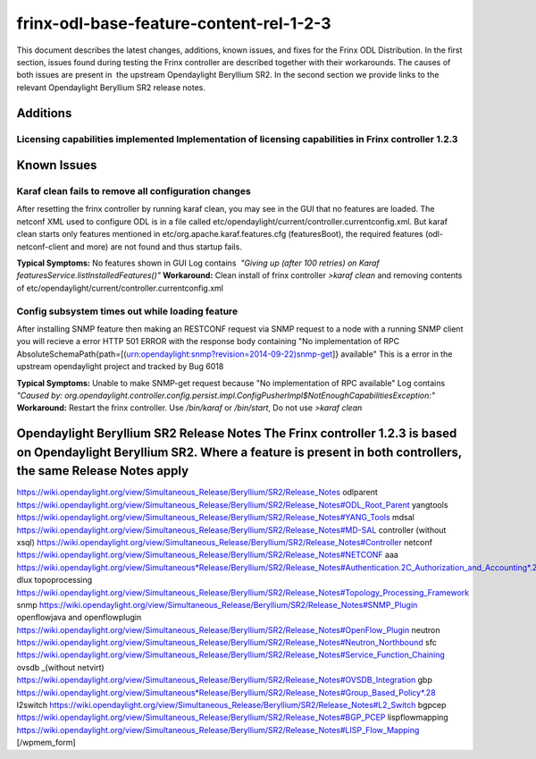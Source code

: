 
frinx-odl-base-feature-content-rel-1-2-3
========================================

This document describes the latest changes, additions, known issues, and fixes for the Frinx ODL Distribution. In the first section, issues found during testing the Frinx controller are described together with their workarounds. The causes of both issues are present in  the upstream Opendaylight Beryllium SR2. In the second section we provide links to the relevant Opendaylight Beryllium SR2 release notes. 

Additions
---------

Licensing capabilities implemented Implementation of licensing capabilities in Frinx controller 1.2.3
~~~~~~~~~~~~~~~~~~~~~~~~~~~~~~~~~~~~~~~~~~~~~~~~~~~~~~~~~~~~~~~~~~~~~~~~~~~~~~~~~~~~~~~~~~~~~~~~~~~~~

Known Issues
------------

Karaf clean fails to remove all configuration changes
~~~~~~~~~~~~~~~~~~~~~~~~~~~~~~~~~~~~~~~~~~~~~~~~~~~~~

After resetting the frinx controller by running karaf clean, you may see in the GUI that no features are loaded. The netconf XML used to configure ODL is in a file called etc/opendaylight/current/controller.currentconfig.xml. But karaf clean starts only features mentioned in etc/org.apache.karaf.features.cfg (featuresBoot), the required features (odl-netconf-client and more) are not found and thus startup fails. 

**Typical Symptoms:** No features shown in GUI Log contains  *"Giving up (after 100 retries) on Karaf featuresService.listInstalledFeatures()"* **Workaround:** Clean install of frinx controller *>karaf clean* and removing contents of etc/opendaylight/current/controller.currentconfig.xml 

Config subsystem times out while loading feature
~~~~~~~~~~~~~~~~~~~~~~~~~~~~~~~~~~~~~~~~~~~~~~~~

After installing SNMP feature then making an RESTCONF request via SNMP request to a node with a running SNMP client you will recieve a error HTTP 501 ERROR with the response body containing "No implementation of RPC AbsoluteSchemaPath{path=[(urn:opendaylight:snmp?revision=2014-09-22)snmp-get]} available" This is a error in the upstream opendaylight project and tracked by Bug 6018 

**Typical Symptoms:** Unable to make SNMP-get request because "No implementation of RPC available" Log contains  *"Caused by: org.opendaylight.controller.config.persist.impl.ConfigPusherImpl$NotEnoughCapabilitiesException:"* **Workaround:** Restart the frinx controller. Use */bin/karaf* or */bin/start*\ , Do not use *>karaf clean* 

Opendaylight Beryllium SR2 Release Notes The Frinx controller 1.2.3 is based on Opendaylight Beryllium SR2. Where a feature is present in both controllers, the same Release Notes apply
----------------------------------------------------------------------------------------------------------------------------------------------------------------------------------------

https://wiki.opendaylight.org/view/Simultaneous_Release/Beryllium/SR2/Release_Notes odlparent https://wiki.opendaylight.org/view/Simultaneous_Release/Beryllium/SR2/Release_Notes#ODL_Root_Parent yangtools https://wiki.opendaylight.org/view/Simultaneous_Release/Beryllium/SR2/Release_Notes#YANG_Tools mdsal https://wiki.opendaylight.org/view/Simultaneous_Release/Beryllium/SR2/Release_Notes#MD-SAL controller (without xsql) https://wiki.opendaylight.org/view/Simultaneous_Release/Beryllium/SR2/Release_Notes#Controller netconf https://wiki.opendaylight.org/view/Simultaneous_Release/Beryllium/SR2/Release_Notes#NETCONF aaa `https://wiki.opendaylight.org/view/Simultaneous*Release/Beryllium/SR2/Release_Notes#Authentication.2C_Authorization_and_Accounting*.28AAA.29 <https://wiki.opendaylight.org/view/Simultaneous_Release/Beryllium/SR2/Release_Notes#Authentication.2C_Authorization_and_Accounting_.28AAA.29>`__ dlux topoprocessing https://wiki.opendaylight.org/view/Simultaneous_Release/Beryllium/SR2/Release_Notes#Topology_Processing_Framework snmp https://wiki.opendaylight.org/view/Simultaneous_Release/Beryllium/SR2/Release_Notes#SNMP_Plugin openflowjava and openflowplugin https://wiki.opendaylight.org/view/Simultaneous_Release/Beryllium/SR2/Release_Notes#OpenFlow_Plugin neutron `https://wiki.opendaylight.org/view/Simultaneous_Release/Beryllium/SR2/Release_Notes#Neutron_Northbound <https://wiki.opendaylight.org/view/Simultaneous_Release/Beryllium/SR2/Release_Notes#OpenFlow_Plugin>`__ sfc https://wiki.opendaylight.org/view/Simultaneous_Release/Beryllium/SR2/Release_Notes#Service_Function_Chaining ovsdb _(without netvirt) https://wiki.opendaylight.org/view/Simultaneous_Release/Beryllium/SR2/Release_Notes#OVSDB_Integration gbp `https://wiki.opendaylight.org/view/Simultaneous*Release/Beryllium/SR2/Release_Notes#Group_Based_Policy*.28 <https://wiki.opendaylight.org/view/Simultaneous_Release/Beryllium/SR2/Release_Notes#Group_Based_Policy_.28>`__ l2switch https://wiki.opendaylight.org/view/Simultaneous_Release/Beryllium/SR2/Release_Notes#L2_Switch bgpcep https://wiki.opendaylight.org/view/Simultaneous_Release/Beryllium/SR2/Release_Notes#BGP_PCEP lispflowmapping https://wiki.opendaylight.org/view/Simultaneous_Release/Beryllium/SR2/Release_Notes#LISP_Flow_Mapping [/wpmem_form]
